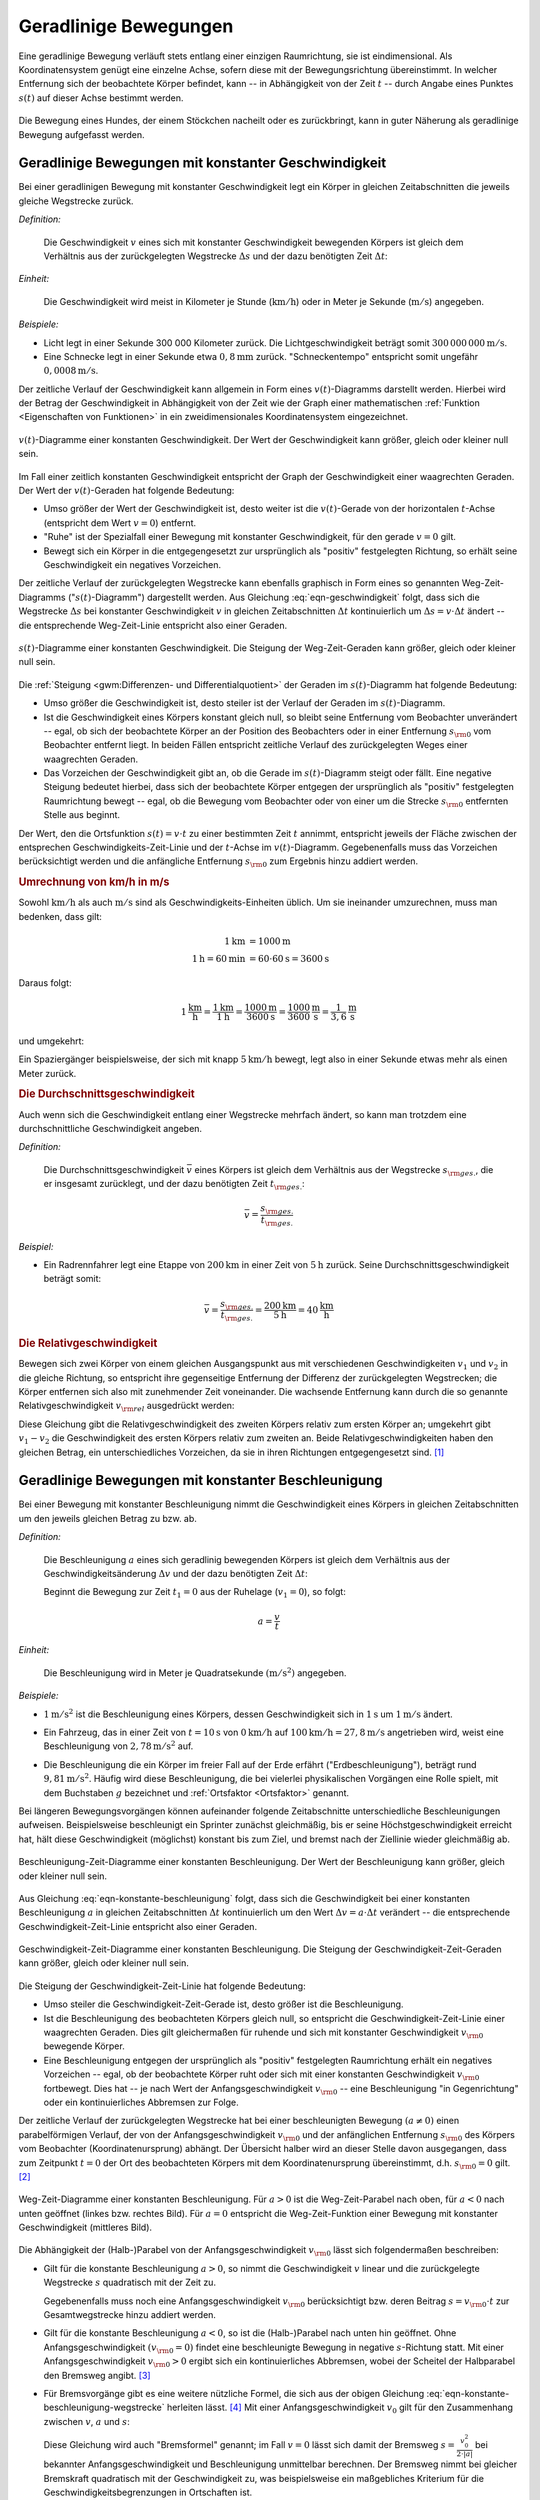 .. index::
    single: Bewegung; Geradlinige Bewegung
    single: Geradlinige Bewegung
.. _Geradlinige Bewegungen:

Geradlinige Bewegungen
======================

Eine geradlinige Bewegung verläuft stets entlang einer einzigen Raumrichtung,
sie ist eindimensional. Als Koordinatensystem genügt eine einzelne Achse, sofern
diese mit der Bewegungsrichtung übereinstimmt. In welcher Entfernung sich der
beobachtete Körper befindet, kann -- in Abhängigkeit von der Zeit :math:`t` --
durch Angabe eines Punktes :math:`s (t)` auf dieser Achse bestimmt werden.

.. figure:: ../../pics/mechanik/kinematik/geradlinige-bewegung.png
    :name: fig-geradlinige-bewegung
    :alt:  fig-geradlinige-bewegung
    :align: center
    :width: 50%

    Die Bewegung eines Hundes, der einem Stöckchen nacheilt oder es
    zurückbringt, kann in guter Näherung als geradlinige Bewegung aufgefasst
    werden.

    .. only:: html

        :download:`SVG: Geradlinige Bewegung
        <../../pics/mechanik/kinematik/geradlinige-bewegung.svg>`

.. _Geradlinige Bewegungen mit konstanter Geschwindigkeit:

Geradlinige Bewegungen mit konstanter Geschwindigkeit
-----------------------------------------------------

Bei einer geradlinigen Bewegung mit konstanter Geschwindigkeit legt ein Körper
in gleichen Zeitabschnitten die jeweils gleiche Wegstrecke zurück.

.. index:: Geschwindigkeit

*Definition:*

    Die Geschwindigkeit :math:`v` eines sich mit konstanter Geschwindigkeit
    bewegenden Körpers ist gleich dem Verhältnis aus der zurückgelegten
    Wegstrecke :math:`\Delta s` und der dazu benötigten Zeit :math:`\Delta t`:

    .. math::
        :label: eqn-geschwindigkeit

        v = \frac{\Delta s}{\Delta t}

..  = \frac{s _{\rm{2}} - s _{\rm{1}}}{t _{\rm{2}} - t _{\rm{1}}}

*Einheit:*

    Die Geschwindigkeit wird meist in Kilometer je Stunde
    (:math:`\unit[]{km/h}`) oder in Meter je Sekunde (:math:`\unit[]{m/s}`)
    angegeben.

*Beispiele:*

* Licht legt in einer Sekunde 300 000 Kilometer zurück. Die
  Lichtgeschwindigkeit beträgt somit :math:`\unit[300\,000\,000]{m/s}`.
* Eine Schnecke legt in einer Sekunde etwa :math:`\unit[0,8]{mm}` zurück.
  "Schneckentempo" entspricht somit ungefähr :math:`\unit[0,0008]{m/s}`.

Der zeitliche Verlauf der Geschwindigkeit kann allgemein in Form eines
:math:`v(t)`-Diagramms darstellt werden. Hierbei wird der Betrag der
Geschwindigkeit in Abhängigkeit von der Zeit wie der Graph einer mathematischen
:ref:`Funktion <Eigenschaften von Funktionen>` in ein zweidimensionales
Koordinatensystem eingezeichnet.

.. figure:: ../../pics/mechanik/kinematik/v-t-diagramm-konstante-geschwindigkeit.png
    :name: fig-v-t-diagramm-konstante-geschwindigkeit
    :alt:  fig-v-t-diagramm-konstante-geschwindigkeit
    :align: center
    :width: 90%

    :math:`v(t)`-Diagramme einer konstanten Geschwindigkeit. Der Wert der
    Geschwindigkeit kann größer, gleich oder kleiner null sein.

    .. only:: html

        :download:`SVG: v(t)-Diagramm: Konstante Geschwindigkeit
        <../../pics/mechanik/kinematik/v-t-diagramm-konstante-geschwindigkeit.svg>`

Im Fall einer zeitlich konstanten Geschwindigkeit entspricht der Graph der
Geschwindigkeit einer waagrechten Geraden. Der Wert der
:math:`v(t)`-Geraden hat folgende Bedeutung:

* Umso größer der Wert der Geschwindigkeit ist, desto weiter ist die
  :math:`v(t)`-Gerade von der horizontalen :math:`t`-Achse (entspricht dem Wert
  :math:`v=0`) entfernt.
* "Ruhe" ist der Spezialfall einer Bewegung mit konstanter Geschwindigkeit, für
  den gerade :math:`v = 0` gilt.
* Bewegt sich ein Körper in die entgegengesetzt zur ursprünglich als "positiv"
  festgelegten Richtung, so erhält seine Geschwindigkeit ein negatives
  Vorzeichen.


.. _Zusammenhang-s-t:

Der zeitliche Verlauf der zurückgelegten Wegstrecke kann ebenfalls graphisch in
Form eines so genannten Weg-Zeit-Diagramms (":math:`s(t)`-Diagramm") dargestellt
werden. Aus Gleichung :eq:`eqn-geschwindigkeit` folgt, dass sich die Wegstrecke
:math:`\Delta s` bei konstanter Geschwindigkeit :math:`v` in gleichen
Zeitabschnitten :math:`\Delta t` kontinuierlich um :math:`\Delta s = v \cdot
\Delta t` ändert -- die entsprechende Weg-Zeit-Linie entspricht also einer
Geraden.

.. figure:: ../../pics/mechanik/kinematik/s-t-diagramm-konstante-geschwindigkeit.png
    :name: fig-s-t-diagramm-konstante-geschwindigkeit
    :alt:  fig-s-t-diagramm-konstante-geschwindigkeit
    :align: center
    :width: 90%

    :math:`s(t)`-Diagramme einer konstanten Geschwindigkeit. Die Steigung der
    Weg-Zeit-Geraden kann größer, gleich oder kleiner null sein.

    .. only:: html

        :download:`SVG: s(t)-Diagramm: Konstante Geschwindigkeit
        <../../pics/mechanik/kinematik/s-t-diagramm-konstante-geschwindigkeit.svg>`

Die :ref:`Steigung <gwm:Differenzen- und Differentialquotient>` der Geraden im
:math:`s(t)`-Diagramm hat folgende Bedeutung:

* Umso größer die Geschwindigkeit ist, desto steiler ist der Verlauf der Geraden
  im :math:`s(t)`-Diagramm.
* Ist die Geschwindigkeit eines Körpers konstant gleich null, so bleibt seine
  Entfernung vom Beobachter unverändert -- egal, ob sich der beobachtete Körper
  an der Position des Beobachters oder in einer Entfernung :math:`s _{\rm{0}}`
  vom Beobachter entfernt liegt. In beiden Fällen entspricht zeitliche Verlauf
  des zurückgelegten Weges einer waagrechten Geraden.
* Das Vorzeichen der Geschwindigkeit gibt an, ob die Gerade im
  :math:`s(t)`-Diagramm steigt oder fällt. Eine negative Steigung bedeutet
  hierbei, dass sich der beobachtete Körper entgegen der ursprünglich als
  "positiv" festgelegten Raumrichtung bewegt -- egal, ob die Bewegung vom
  Beobachter oder von einer um die Strecke  :math:`s _{\rm{0}}` entfernten
  Stelle aus beginnt.

Der Wert, den die Ortsfunktion :math:`s(t) = v \cdot t` zu einer bestimmten Zeit
:math:`t` annimmt, entspricht jeweils der Fläche zwischen der entsprechen
Geschwindigkeits-Zeit-Linie und der :math:`t`-Achse im :math:`v(t)`-Diagramm.
Gegebenenfalls muss das Vorzeichen berücksichtigt werden und die anfängliche
Entfernung :math:`s _{\rm{0}}` zum Ergebnis hinzu addiert werden.


.. index::
    single: Geschwindigkeit; Umrechnung von km/h in m/s

.. _Umrechnung von Geschwindigkeitsangaben:

.. rubric:: Umrechnung von km/h in m/s

Sowohl :math:`\unit[]{km/h}` als auch :math:`\unit[]{m/s}` sind als
Geschwindigkeits-Einheiten üblich. Um sie ineinander umzurechnen, muss man
bedenken, dass gilt:

.. math::

    \unit[1]{km} &= \unit[1000]{m} \\
    \unit[1]{h} = \unit[60]{min} &= \unit[60 \cdot 60]{s} = \unit[3600]{s}

Daraus folgt:

.. math::

    \unit[1]{\frac{km}{h}} = \frac{\unit[1]{km}}{\unit[1]{h}} =
    \frac{\unit[1000]{m}}{\unit[3600]{s}} = \unit[\frac{1000}{3600}
    ]{\frac{m}{s} } = \unit[\frac{1}{3,6} ]{\frac{m}{s} }

und umgekehrt:

.. math::
    :label: eqn-umrechnung-geschwindigkeit

    \unit[1]{\frac{m}{s} } = \unit[3,6]{\frac{km}{h} }

Ein Spaziergänger beispielsweise, der sich mit knapp :math:`\unit[5]{km/h}`
bewegt, legt also in einer Sekunde etwas mehr als einen Meter zurück.


.. index:: Durchschnittsgeschwindigkeit
.. _Durchschnittsgeschwindigkeit:

.. rubric:: Die Durchschnittsgeschwindigkeit

Auch wenn sich die Geschwindigkeit entlang einer Wegstrecke mehrfach ändert, so
kann man trotzdem eine durchschnittliche Geschwindigkeit angeben.

.. index::
    single: Geschwindigkeit; Durchschnittsgeschwindigkeit

*Definition:*

    Die Durchschnittsgeschwindigkeit :math:`\bar{v}` eines Körpers ist gleich
    dem Verhältnis aus der Wegstrecke :math:`s _{\rm{ges.}}`, die er insgesamt
    zurücklegt, und der dazu benötigten Zeit :math:`t _{\rm{ges.}}`:

.. math::

    \bar{v} = \frac{s _{\rm{ges.}}}{t _{\rm{ges.}}}


*Beispiel:*

* Ein Radrennfahrer legt eine Etappe von :math:`\unit[200]{km}` in einer Zeit
  von :math:`\unit[5]{h}` zurück. Seine Durchschnittsgeschwindigkeit beträgt
  somit:

.. math::

  \bar{v} = \frac{s _{\rm{ges.}}}{t _{\rm{ges.}}} = \frac{\unit[200]{km}
  }{\unit[5]{h} } = \unit[40]{\frac{km}{h} }


.. index:: Relativgeschwindigkeit
.. _Relativgeschwindigkeit:

.. rubric:: Die Relativgeschwindigkeit

Bewegen sich zwei Körper von einem gleichen Ausgangspunkt aus mit verschiedenen
Geschwindigkeiten :math:`v_1` und :math:`v_2` in die gleiche Richtung, so
entspricht ihre gegenseitige Entfernung der Differenz der zurückgelegten
Wegstrecken; die Körper entfernen sich also mit zunehmender Zeit voneinander.
Die wachsende Entfernung kann durch die so genannte Relativgeschwindigkeit
:math:`v _{\rm{rel}}` ausgedrückt werden:

.. math::
    :label: eqn-relativgeschwindigkeit

    v _{\rm{rel}} = v_2 - v_1

Diese Gleichung gibt die Relativgeschwindigkeit des zweiten Körpers relativ zum
ersten Körper an; umgekehrt gibt :math:`v_1 - v_2` die Geschwindigkeit des
ersten Körpers relativ zum zweiten an. Beide Relativgeschwindigkeiten haben
den gleichen Betrag, ein unterschiedliches Vorzeichen, da sie in ihren
Richtungen entgegengesetzt sind. [#]_

.. todo:: Beispiel?


.. _Geradlinige Bewegungen mit konstanter Beschleunigung:

Geradlinige Bewegungen mit konstanter Beschleunigung
----------------------------------------------------

Bei einer Bewegung mit konstanter Beschleunigung nimmt die Geschwindigkeit eines
Körpers in gleichen Zeitabschnitten um den jeweils gleichen Betrag zu bzw. ab.

*Definition:*

    Die Beschleunigung :math:`a` eines sich geradlinig bewegenden Körpers ist
    gleich dem Verhältnis aus der Geschwindigkeitsänderung :math:`\Delta v` und
    der dazu benötigten Zeit :math:`\Delta t`:

    .. math::
        :label: eqn-konstante-beschleunigung

        a = \frac{\Delta v}{\Delta t}

    ..  = \frac{v_2 - v_1}{t_2 - t_1}

    Beginnt die Bewegung zur Zeit :math:`t_1 = 0` aus der Ruhelage (:math:`v_1 =
    0`), so folgt:

    .. math::

        a = \frac{v}{t}

*Einheit:*

    Die Beschleunigung wird in Meter je Quadratsekunde :math:`(\unit[]{m/s^2})`
    angegeben.

*Beispiele:*

* :math:`\unit[1]{m/s^2}` ist die Beschleunigung eines Körpers, dessen Geschwindigkeit
  sich in :math:`\unit[1]{s}` um :math:`\unit[1]{m/s}` ändert.

.. .

* Ein Fahrzeug, das in einer Zeit von :math:`t=\unit[10]{s}` von
  :math:`\unit[0]{km/h}` auf :math:`\unit[100]{km/h} = \unit[27,8]{m/s}`
  angetrieben wird, weist eine Beschleunigung von :math:`\unit[2,78]{m/s^2}`
  auf.

.. index:: Erdbeschleunigung
.. _Erdbeschleunigung:

* Die Beschleunigung die ein Körper im freier Fall auf der Erde erfährt
  ("Erdbeschleunigung"), beträgt rund :math:`\unit[9,81]{m/s^2}`. Häufig wird
  diese Beschleunigung, die bei vielerlei physikalischen Vorgängen eine Rolle
  spielt, mit dem Buchstaben :math:`g` bezeichnet und :ref:`Ortsfaktor
  <Ortsfaktor>` genannt.

Bei längeren Bewegungsvorgängen können aufeinander folgende Zeitabschnitte
unterschiedliche Beschleunigungen aufweisen. Beispielsweise beschleunigt ein
Sprinter zunächst gleichmäßig, bis er seine Höchstgeschwindigkeit erreicht
hat, hält diese Geschwindigkeit (möglichst) konstant bis zum Ziel, und
bremst nach der Ziellinie wieder gleichmäßig ab.

.. figure:: ../../pics/mechanik/kinematik/a-t-diagramm-konstante-beschleunigung.png
    :name: fig-a-t-diagramm-konstante-beschleunigung
    :alt:  fig-a-t-diagramm-konstante-beschleunigung
    :align: center
    :width: 90%

    Beschleunigung-Zeit-Diagramme einer konstanten Beschleunigung. Der Wert der
    Beschleunigung kann größer, gleich oder kleiner null sein.

    .. only:: html

        :download:`SVG: a-t-Diagramm: Konstante Beschleunigung
        <../../pics/mechanik/kinematik/a-t-diagramm-konstante-beschleunigung.svg>`

Aus Gleichung :eq:`eqn-konstante-beschleunigung` folgt, dass sich die
Geschwindigkeit bei einer konstanten Beschleunigung :math:`a` in gleichen
Zeitabschnitten :math:`\Delta t` kontinuierlich um den Wert :math:`\Delta v = a
\cdot \Delta t` verändert -- die entsprechende Geschwindigkeit-Zeit-Linie
entspricht also einer Geraden.

.. figure:: ../../pics/mechanik/kinematik/v-t-diagramm-konstante-beschleunigung.png
    :name: fig-v-t-diagramm-konstante-beschleunigung
    :alt:  fig-v-t-diagramm-konstante-beschleunigung
    :align: center
    :width: 90%

    Geschwindigkeit-Zeit-Diagramme einer konstanten Beschleunigung. Die Steigung der
    Geschwindigkeit-Zeit-Geraden kann größer, gleich oder kleiner null sein.

    .. only:: html

        :download:`SVG: v(t)-Diagramm: Konstante Beschleunigung
        <../../pics/mechanik/kinematik/v-t-diagramm-konstante-beschleunigung.svg>`

Die Steigung der Geschwindigkeit-Zeit-Linie hat folgende Bedeutung:

* Umso steiler die Geschwindigkeit-Zeit-Gerade ist, desto größer ist die
  Beschleunigung.
* Ist die Beschleunigung des beobachteten Körpers gleich null, so entspricht die
  Geschwindigkeit-Zeit-Linie einer waagrechten Geraden. Dies gilt gleichermaßen
  für ruhende und sich mit konstanter Geschwindigkeit :math:`v _{\rm{0}}`
  bewegende Körper.
* Eine Beschleunigung entgegen der ursprünglich als "positiv" festgelegten
  Raumrichtung erhält ein negatives Vorzeichen -- egal, ob der beobachtete
  Körper ruht oder sich mit einer konstanten Geschwindigkeit :math:`v _{\rm{0}}`
  fortbewegt. Dies hat -- je nach Wert der Anfangsgeschwindigkeit :math:`v
  _{\rm{0}}` -- eine Beschleunigung "in Gegenrichtung" oder ein kontinuierliches
  Abbremsen zur Folge.

.. _Wegstrecke bei konstanter Beschleunigung:

Der zeitliche Verlauf der zurückgelegten Wegstrecke hat bei einer beschleunigten
Bewegung :math:`(a \ne 0)` einen parabelförmigen Verlauf, der von der
Anfangsgeschwindigkeit :math:`v _{\rm{0}}` und der anfänglichen Entfernung
:math:`s _{\rm{0}}` des Körpers vom Beobachter (Koordinatenursprung) abhängt.
Der Übersicht halber wird an dieser Stelle davon ausgegangen, dass zum Zeitpunkt
:math:`t=0` der Ort des beobachteten Körpers mit dem Koordinatenursprung
übereinstimmt, d.h. :math:`s _{\rm{0}} = 0` gilt. [#]_

.. figure:: ../../pics/mechanik/kinematik/s-t-diagramm-konstante-beschleunigung.png
    :name: fig-s-t-diagramm-konstante-beschleunigung
    :alt:  fig-s-t-diagramm-konstante-beschleunigung
    :align: center
    :width: 90%

    Weg-Zeit-Diagramme einer konstanten Beschleunigung. Für :math:`a > 0` ist
    die Weg-Zeit-Parabel nach oben, für :math:`a < 0` nach unten geöffnet
    (linkes bzw. rechtes Bild). Für :math:`a = 0` entspricht die
    Weg-Zeit-Funktion einer Bewegung mit konstanter Geschwindigkeit (mittleres
    Bild).

    .. only:: html

        :download:`SVG: s(t)-Diagramm: Konstante Beschleunigung
        <../../pics/mechanik/kinematik/s-t-diagramm-konstante-beschleunigung.svg>`

Die Abhängigkeit der (Halb-)Parabel von der Anfangsgeschwindigkeit :math:`v
_{\rm{0}}` lässt sich folgendermaßen beschreiben:

* Gilt für die konstante Beschleunigung :math:`a > 0`, so nimmt die
  Geschwindigkeit :math:`v` linear und die zurückgelegte Wegstrecke :math:`s`
  quadratisch mit der Zeit zu.

  .. math::
      :label: eqn-konstante-beschleunigung-wegstrecke

      s = \frac{1}{2} \cdot a \cdot t^2

  Gegebenenfalls muss noch eine Anfangsgeschwindigkeit :math:`v _{\rm{0}}`
  berücksichtigt bzw. deren Beitrag :math:`s=v _{\rm{0}} \cdot t`  zur
  Gesamtwegstrecke hinzu addiert werden.

* Gilt für die konstante Beschleunigung :math:`a < 0`, so ist die (Halb-)Parabel
  nach unten hin geöffnet. Ohne Anfangsgeschwindigkeit :math:`(v _{\rm{0}}=0)`
  findet eine beschleunigte Bewegung in negative :math:`s`-Richtung statt. Mit
  einer Anfangsgeschwindigkeit :math:`v _{\rm{0}} > 0` ergibt sich ein
  kontinuierliches Abbremsen, wobei der Scheitel der Halbparabel den Bremsweg
  angibt. [#]_

.. index:: Bremsformel, Bremsweg
.. _Bremsformel:

* Für Bremsvorgänge gibt es eine weitere nützliche Formel, die sich aus
  der obigen Gleichung :eq:`eqn-konstante-beschleunigung-wegstrecke` herleiten
  lässt. [#]_ Mit einer Anfangsgeschwindigkeit :math:`v_0` gilt für den
  Zusammenhang zwischen :math:`v`, :math:`a` und :math:`s`:

  .. math::
     :label: eqn-bremsformel

      v^2 - v_0^2 = 2 \cdot a \cdot s

  Diese Gleichung wird auch "Bremsformel" genannt; im Fall :math:`v=0` lässt
  sich damit der Bremsweg :math:`s = \frac{v_0^2}{2 \cdot |a|}` bei bekannter
  Anfangsgeschwindigkeit und Beschleunigung unmittelbar berechnen. Der Bremsweg
  nimmt bei gleicher Bremskraft quadratisch mit der Geschwindigkeit zu, was
  beispielsweise ein maßgebliches Kriterium für die Geschwindigkeitsbegrenzungen
  in Ortschaften ist.

.. todo:: Anhalteweg

.. todo:: Beispiel Freier Fall

..
    Brunnenschacht 80 m Tief, Fallzeit :math:`t = \sqrt{\frac{2 \cdot s}{g}}
    \approx \unit[4]{s}`, :math:`v = a \cdot t = g \cdot t \approx
    unit[40]{\frac{m}{s}}`.

.. raw:: html

    <hr />

.. only:: html

    .. rubric:: Anmerkungen:

.. [#] Relativgeschwindigkeiten lassen sich auch für :ref:`Bewegungen mit
    unterschiedlichen Richtungen <Verallgemeinerung für dreidimensionale
    Geschwindigkeiten>` anwenden, wenn man die zurückgelegten Wegstrecken
    :math:`\vec{s}` und die Geschwindigkeiten :math:`\vec{v}` als Vektoren
    behandelt.

.. [#] Eine anfängliche Entfernung :math:`s _{\rm{0}}` des sich bewegenden
    Körpers vom Beobachter hat lediglich eine senkrechte Verschiebung der
    (Halb-)Parabel zur Folge: Für :math:`s _{\rm{0}} >  0` ist die Parabel
    nach oben, für :math:`s _{\rm{0}} <0` nach unten verschoben.

.. [#] Bleibt -- wie bei einem senkrechten Wurf -- die Beschleunigung
    :math:`a<0` bestehen, so findet anschließend eine beschleunigte Bewegung
    in negative :math:`s`-Richtung statt.

.. [#] Die Bremsformel :eq:`eqn-bremsformel` lässt sich durch folgende
    Umformungen auf die ursprünglichen Gleichungen
    :eq:`eqn-konstante-beschleunigung` und
    :eq:`eqn-konstante-beschleunigung-wegstrecke` zurückführen:

    .. math::

        v^2 - v_0^2 &= (a \cdot t + v_0)^2 - v_0^2 \\
        &= a^2 \cdot t^2 + 2 \cdot a \cdot v_0 \cdot t + v_0^2 - v_0^2 \\
        &= a^2 \cdot t^2 + 2 \cdot a \cdot v_0 \cdot t  \\
        &= 2 \cdot a \cdot (\frac{a}{2} \cdot t^2 + v_0 \cdot t) \\
        &= 2 \cdot a \cdot s \quad \checkmark

.. raw:: html

    <hr />

.. hint::

    Zu diesem Abschnitt gibt es :ref:`Versuche <Versuche zu geradlinigen
    Bewegungen>` und :ref:`Übungsaufgaben <Aufgaben zu geradlinigen Bewegungen>`.

